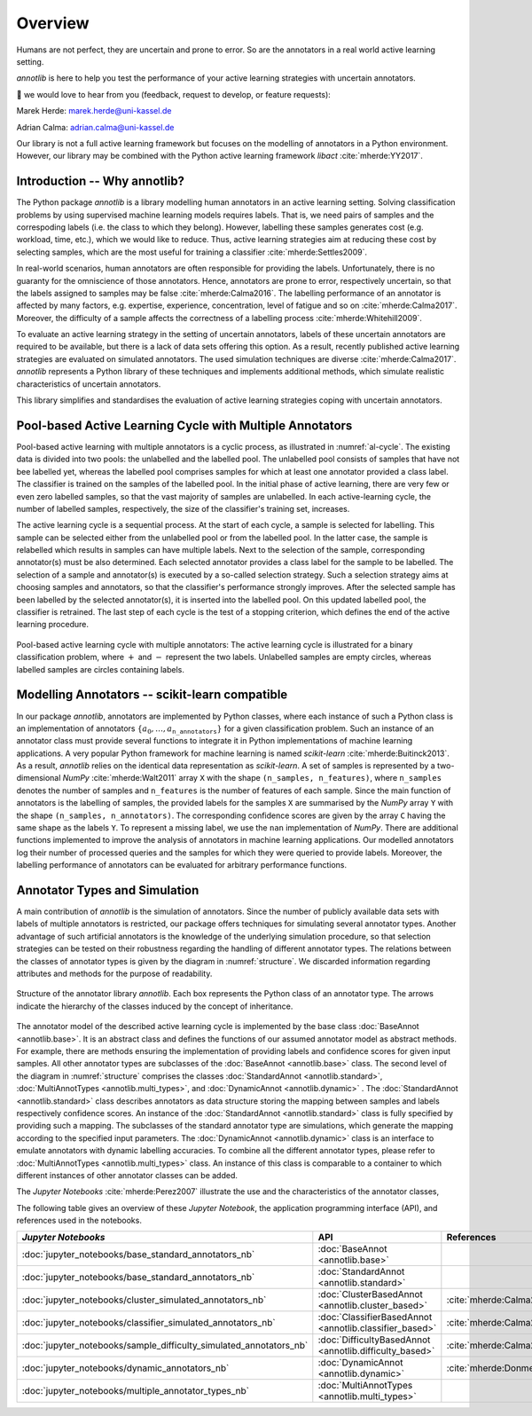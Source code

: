 Overview
========

Humans are not perfect, they are uncertain and prone to error.
So are the annotators in a real world active learning setting.

*annotlib* is here to help you test the performance of your active learning strategies with uncertain annotators.


💌 we would love to hear from you (feedback, request to develop, or feature requests):

Marek Herde: marek.herde@uni-kassel.de

Adrian Calma: adrian.calma@uni-kassel.de

Our library is not a full active learning framework but focuses on the modelling of annotators in a
Python environment.
However, our library may be combined with the Python active learning framework *libact* :cite:`mherde:YY2017`.

Introduction -- Why annotlib?
-----------------------------
The Python package *annotlib* is a library modelling human annotators in an active learning setting.
Solving classification problems by using supervised machine learning models requires labels.
That is, we need pairs of samples and the correspoding labels (i.e. the class to which they belong).
However, labelling these samples generates cost (e.g. workload, time, etc.), which we would like to reduce.
Thus, active learning strategies aim at
reducing these cost by selecting samples, which are the most useful for training a classifier :cite:`mherde:Settles2009`.

In real-world scenarios, human annotators are often responsible for providing the labels.
Unfortunately, there is no guaranty for the omniscience of those annotators.
Hence, annotators are prone to error, respectively uncertain, so that the labels assigned to samples may be
false :cite:`mherde:Calma2016`.
The labelling performance of an annotator is affected by many factors, e.g. expertise, experience, concentration,
level of fatigue and so on :cite:`mherde:Calma2017`.
Moreover, the difficulty of a sample affects the correctness of a labelling process :cite:`mherde:Whitehill2009`.

To evaluate an active learning strategy in the setting of uncertain annotators, labels of these uncertain
annotators are required to be available, but there is a lack of data sets offering this option.
As a result, recently published active learning strategies are evaluated on simulated annotators.
The used simulation techniques are diverse :cite:`mherde:Calma2017`.
*annotlib* represents a Python library of these techniques and implements additional methods,
which simulate realistic characteristics of uncertain annotators.

This library simplifies and standardises the evaluation of active learning strategies coping
with uncertain annotators.

Pool-based Active Learning Cycle with Multiple Annotators
---------------------------------------------------------
Pool-based active learning with multiple annotators is a cyclic process, as illustrated in :numref:`al-cycle`.
The existing data is divided into two pools: the unlabelled and the labelled pool.
The unlabelled pool consists of samples that have not bee labelled yet, whereas the labelled pool comprises samples for which at
least one annotator provided a class label.
The classifier is trained on the samples of the labelled pool.
In the initial phase of active learning, there are very few or even zero labelled samples,
so that the vast majority of samples are unlabelled.
In each active-learning cycle, the number of labelled samples, respectively, the size of the classifier's
training set, increases.

The active learning cycle is a sequential process.
At the start of each cycle, a sample is selected for labelling.
This sample can be selected either from the unlabelled pool or from the labelled pool.
In the latter case, the sample is relabelled which results in samples can have multiple labels.
Next to the selection of the sample, corresponding annotator(s) must be also determined.
Each selected annotator provides a class label for the sample to be labelled.
The selection of a sample and annotator(s) is executed by a so-called selection strategy.
Such a selection strategy aims at choosing samples and annotators, so that the classifier's performance strongly
improves.
After the selected sample has been labelled by the selected annotator(s), it is inserted into the labelled pool.
On this updated labelled pool, the classifier is retrained.
The last step of each cycle is the test of a stopping criterion, which defines the end of the active learning procedure.

.. _al-cycle:

.. figure:: al_cycle_pp.pdf
   :width: 510
   :height: 302
   :align: center

   Pool-based active learning cycle with multiple annotators: The active learning cycle is illustrated for a binary
   classification problem, where :math:`+` and :math:`-` represent the two labels.
   Unlabelled samples are empty circles, whereas labelled samples are circles containing labels.

Modelling Annotators -- scikit-learn compatible
---------------------------------------------------------
In our package *annotlib*, annotators are implemented by Python classes, where each instance of such a
Python class is an implementation of annotators :math:`\{a_0, \dots, a_\texttt{n\_annotators}\}` for a given
classification problem.
Such an instance of an annotator class must provide several functions to integrate it in Python implementations
of machine learning applications.
A very popular Python framework for machine learning is named *scikit-learn* :cite:`mherde:Buitinck2013`.
As a result, *annotlib* relies on the identical data representation as *scikit-learn*.
A set of samples is represented by a two-dimensional *NumPy* :cite:`mherde:Walt2011` array ``X`` with
the shape ``(n_samples, n_features)``, where ``n_samples`` denotes the number of samples and ``n_features`` is the
number of features of each sample.
Since the main function of annotators is the labelling of samples,
the provided labels for the samples ``X`` are summarised by the *NumPy* array ``Y`` with
the shape ``(n_samples, n_annotators)``.
The corresponding confidence scores are given by the array ``C`` having the same shape as the labels ``Y``.
To represent a missing label, we use the ``nan`` implementation of *NumPy*.
There are additional functions implemented to improve the analysis of annotators in machine learning applications.
Our modelled annotators log their number of processed queries and the samples for which they were queried to
provide labels.
Moreover, the labelling performance of annotators can be evaluated for arbitrary performance functions.

Annotator Types and Simulation
------------------------------
A main contribution of *annotlib* is the simulation of annotators.
Since the number of publicly available data sets with labels of multiple annotators is restricted,
our package offers techniques for simulating several annotator types.
Another advantage of such artificial annotators is the knowledge of the underlying simulation procedure, so that
selection strategies can be tested on their robustness regarding the handling of different annotator types.
The relations between the classes of annotator types is given by the diagram in :numref:`structure`.
We discarded information regarding attributes and methods for the purpose of readability.

.. _structure:

.. figure:: structure_pp.pdf
   :width: 513
   :height: 148
   :align: center

   Structure of the annotator library *annotlib*. Each box represents the Python class of an annotator type.
   The arrows indicate the hierarchy of the classes induced by the concept of inheritance.

The annotator model of the described active learning cycle is implemented by the base class
:doc:`BaseAnnot <annotlib.base>`.
It is an abstract class and defines the functions of our assumed annotator model as abstract methods.
For example, there are methods ensuring the implementation of providing labels and confidence scores
for given input samples.
All other annotator types are subclasses of the :doc:`BaseAnnot <annotlib.base>` class.
The second level of the diagram in :numref:`structure` comprises the classes :doc:`StandardAnnot <annotlib.standard>`,
:doc:`MultiAnnotTypes <annotlib.multi_types>`, and :doc:`DynamicAnnot <annotlib.dynamic>` .
The :doc:`StandardAnnot <annotlib.standard>` class describes annotators as data structure storing the mapping between
samples and labels respectively confidence scores.
An instance of the :doc:`StandardAnnot <annotlib.standard>` class is fully specified by providing such a mapping.
The subclasses of the standard annotator type are simulations, which generate the mapping according to the specified
input parameters.
The :doc:`DynamicAnnot <annotlib.dynamic>`  class is an interface to emulate annotators with dynamic
labelling accuracies.
To combine all the different annotator types, please refer to :doc:`MultiAnnotTypes <annotlib.multi_types>` class.
An instance of this class is comparable to a container to which different instances of other annotator classes
can be added.

The *Jupyter Notebooks* :cite:`mherde:Perez2007`
illustrate the use and the characteristics of the annotator classes,

The following table gives an overview of these *Jupyter Notebook*, the application programming interface (API), and
references used in the notebooks.

+--------------------------------------------------------------------------+------------------------------------------------------------------+---------------------------------------------------------------------------------------------+
|  *Jupyter Notebooks*                                                     |                   API                                            | References                                                                                  |
+==========================================================================+==================================================================+=============================================================================================+
| :doc:`jupyter_notebooks/base_standard_annotators_nb`                     | :doc:`BaseAnnot <annotlib.base>`                                 |                                                                                             |
+--------------------------------------------------------------------------+------------------------------------------------------------------+---------------------------------------------------------------------------------------------+
| :doc:`jupyter_notebooks/base_standard_annotators_nb`                     | :doc:`StandardAnnot <annotlib.standard>`                         |                                                                                             |
+--------------------------------------------------------------------------+------------------------------------------------------------------+---------------------------------------------------------------------------------------------+
| :doc:`jupyter_notebooks/cluster_simulated_annotators_nb`                 | :doc:`ClusterBasedAnnot <annotlib.cluster_based>`                | :cite:`mherde:Calma2017,mherde:Fang2012,mherde:Zhong2015,mherde:Zhang2015`                  |
+--------------------------------------------------------------------------+------------------------------------------------------------------+---------------------------------------------------------------------------------------------+
| :doc:`jupyter_notebooks/classifier_simulated_annotators_nb`              | :doc:`ClassifierBasedAnnot <annotlib.classifier_based>`          | :cite:`mherde:Calma2017`                                                                    |
+--------------------------------------------------------------------------+------------------------------------------------------------------+---------------------------------------------------------------------------------------------+
| :doc:`jupyter_notebooks/sample_difficulty_simulated_annotators_nb`       | :doc:`DifficultyBasedAnnot <annotlib.difficulty_based>`          | :cite:`mherde:Calma2017,mherde:Whitehill2009`                                               |
+--------------------------------------------------------------------------+------------------------------------------------------------------+---------------------------------------------------------------------------------------------+
| :doc:`jupyter_notebooks/dynamic_annotators_nb`                           | :doc:`DynamicAnnot <annotlib.dynamic>`                           | :cite:`mherde:Donmez2010`                                                                   |
+--------------------------------------------------------------------------+------------------------------------------------------------------+---------------------------------------------------------------------------------------------+
| :doc:`jupyter_notebooks/multiple_annotator_types_nb`                     | :doc:`MultiAnnotTypes <annotlib.multi_types>`                    |                                                                                             |
+--------------------------------------------------------------------------+------------------------------------------------------------------+---------------------------------------------------------------------------------------------+
